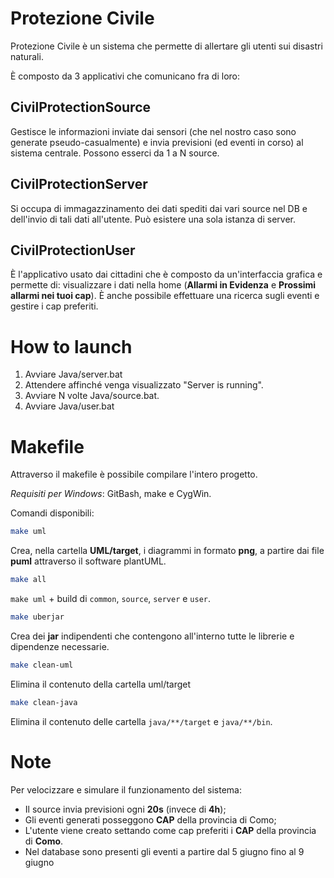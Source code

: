 * Protezione Civile

  Protezione Civile è un sistema che permette di allertare gli utenti sui
  disastri naturali.

  È composto da 3 applicativi che comunicano fra di loro:

** CivilProtectionSource
   Gestisce le informazioni inviate dai sensori (che nel nostro caso sono
   generate pseudo-casualmente) e invia previsioni (ed eventi in corso) al
   sistema centrale. Possono esserci da 1 a N source.

** CivilProtectionServer
   Si occupa di immagazzinamento dei dati spediti dai vari source nel DB e
   dell'invio di tali dati all'utente. Può esistere una sola istanza di server.

** CivilProtectionUser
   È l'applicativo usato dai cittadini che è composto da un'interfaccia grafica
   e permette di: visualizzare i dati nella home (*Allarmi in Evidenza* e
   *Prossimi allarmi nei tuoi cap*). È anche possibile effettuare una ricerca
   sugli eventi e gestire i cap preferiti.

* How to launch
  1) Avviare Java/server.bat
  2) Attendere affinché venga visualizzato "Server is running".
  3) Avviare N volte Java/source.bat.
  4) Avviare Java/user.bat

* Makefile
  Attraverso il makefile è possibile compilare l'intero progetto.

  /Requisiti per Windows/: GitBash, make e CygWin.

  Comandi disponibili:

  #+BEGIN_SRC bash
    make uml
  #+END_SRC

  Crea, nella cartella *UML/target*, i diagrammi in formato *png*, a partire dai
  file *puml* attraverso il software plantUML.

  #+BEGIN_SRC bash
    make all
  #+END_SRC

  =make uml= + build di =common=, =source=, =server= e =user=.

  #+BEGIN_SRC bash
    make uberjar
  #+END_SRC

  Crea dei *jar* indipendenti che contengono all'interno tutte le librerie e
  dipendenze necessarie.

  #+BEGIN_SRC bash
    make clean-uml
  #+END_SRC

  Elimina il contenuto della cartella uml/target

  #+BEGIN_SRC bash
    make clean-java
  #+END_SRC

  Elimina il contenuto delle cartella =java/**/target= e =java/**/bin=.

* Note
  Per velocizzare e simulare il funzionamento del sistema:

  - Il source invia previsioni ogni *20s* (invece di *4h*);
  - Gli eventi generati posseggono *CAP* della provincia di Como;
  - L'utente viene creato settando come cap preferiti i *CAP* della provincia di
    *Como*.
  - Nel database sono presenti gli eventi a partire dal 5 giugno fino al 9
    giugno
